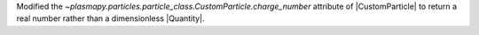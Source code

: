 Modified the `~plasmapy.particles.particle_class.CustomParticle.charge_number`
attribute of |CustomParticle| to return a real number rather than a
dimensionless |Quantity|.
